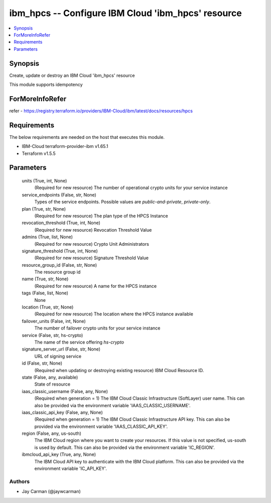 
ibm_hpcs -- Configure IBM Cloud 'ibm_hpcs' resource
===================================================

.. contents::
   :local:
   :depth: 1


Synopsis
--------

Create, update or destroy an IBM Cloud 'ibm_hpcs' resource

This module supports idempotency


ForMoreInfoRefer
----------------
refer - https://registry.terraform.io/providers/IBM-Cloud/ibm/latest/docs/resources/hpcs

Requirements
------------
The below requirements are needed on the host that executes this module.

- IBM-Cloud terraform-provider-ibm v1.65.1
- Terraform v1.5.5



Parameters
----------

  units (True, int, None)
    (Required for new resource) The number of operational crypto units for your service instance


  service_endpoints (False, str, None)
    Types of the service endpoints. Possible values are `public-and-private`, `private-only`.


  plan (True, str, None)
    (Required for new resource) The plan type of the HPCS Instance


  revocation_threshold (True, int, None)
    (Required for new resource) Revocation Threshold Value


  admins (True, list, None)
    (Required for new resource) Crypto Unit Administrators


  signature_threshold (True, int, None)
    (Required for new resource) Signature Threshold Value


  resource_group_id (False, str, None)
    The resource group id


  name (True, str, None)
    (Required for new resource) A name for the HPCS instance


  tags (False, list, None)
    None


  location (True, str, None)
    (Required for new resource) The location where the HPCS instance available


  failover_units (False, int, None)
    The number of failover crypto units for your service instance


  service (False, str, hs-crypto)
    The name of the service offering `hs-crypto`


  signature_server_url (False, str, None)
    URL of signing service


  id (False, str, None)
    (Required when updating or destroying existing resource) IBM Cloud Resource ID.


  state (False, any, available)
    State of resource


  iaas_classic_username (False, any, None)
    (Required when generation = 1) The IBM Cloud Classic Infrastructure (SoftLayer) user name. This can also be provided via the environment variable 'IAAS_CLASSIC_USERNAME'.


  iaas_classic_api_key (False, any, None)
    (Required when generation = 1) The IBM Cloud Classic Infrastructure API key. This can also be provided via the environment variable 'IAAS_CLASSIC_API_KEY'.


  region (False, any, us-south)
    The IBM Cloud region where you want to create your resources. If this value is not specified, us-south is used by default. This can also be provided via the environment variable 'IC_REGION'.


  ibmcloud_api_key (True, any, None)
    The IBM Cloud API key to authenticate with the IBM Cloud platform. This can also be provided via the environment variable 'IC_API_KEY'.













Authors
~~~~~~~

- Jay Carman (@jaywcarman)

